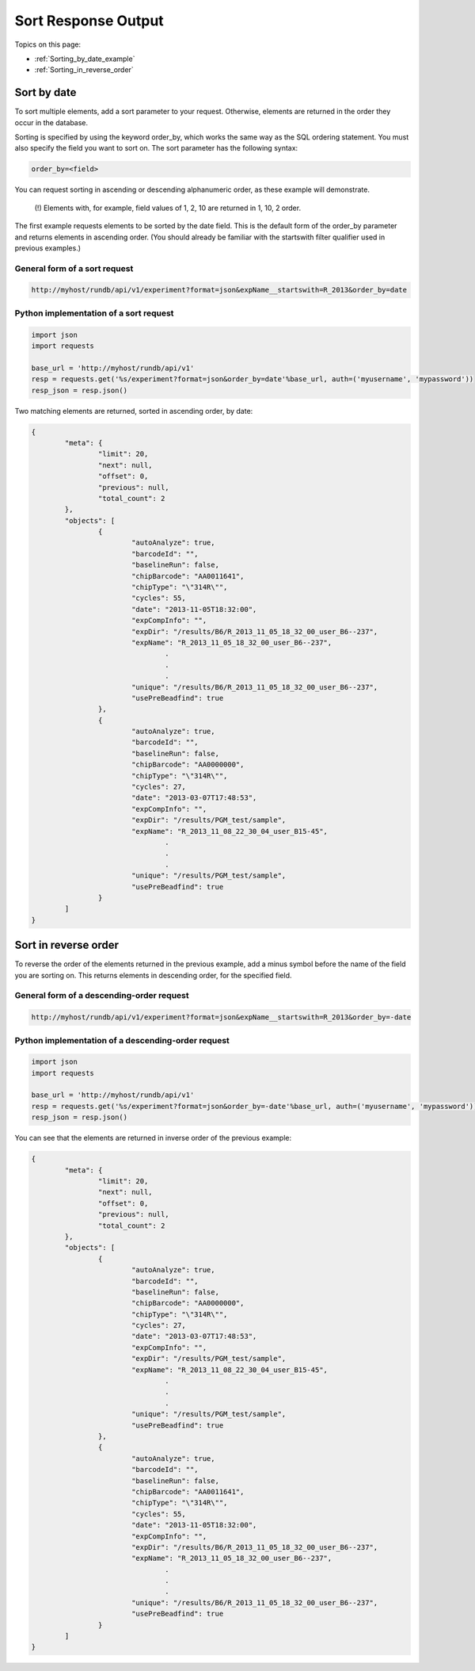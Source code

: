 Sort Response Output
====================

Topics on this page:

* :ref:`Sorting_by_date_example`
* :ref:`Sorting_in_reverse_order`

.. _Sorting_by_date_example:

Sort by date
------------

To sort multiple elements, add a sort parameter to your request. Otherwise, elements are returned in the order they occur in the database.

Sorting is specified by using the keyword order_by, which works the same way as the SQL ordering statement. You must also specify the field you want to sort on. The sort parameter has the following syntax:

.. code-block:: none

	order_by=<field>

You can request sorting in ascending or descending alphanumeric order, as these example will demonstrate.

	(!) Elements with, for example, field values of 1, 2, 10 are returned in 1, 10, 2 order.

The first example requests elements to be sorted by the date field. This is the default form of the order_by parameter and returns elements in ascending order. (You should already be familiar with the startswith filter qualifier used in previous examples.)

General form of a sort request
^^^^^^^^^^^^^^^^^^^^^^^^^^^^^^

.. code-block:: none

	http://myhost/rundb/api/v1/experiment?format=json&expName__startswith=R_2013&order_by=date

Python implementation of a sort request
^^^^^^^^^^^^^^^^^^^^^^^^^^^^^^^^^^^^^^^

.. code-block:: python

	import json
	import requests
	
	base_url = 'http://myhost/rundb/api/v1'
	resp = requests.get('%s/experiment?format=json&order_by=date'%base_url, auth=('myusername', 'mypassword'))
	resp_json = resp.json()

Two matching elements are returned, sorted in ascending order, by date:

.. code-block:: javascript

	{
		"meta": {
			"limit": 20,
			"next": null,
			"offset": 0,
			"previous": null,
			"total_count": 2
		},
		"objects": [
			{
				"autoAnalyze": true,
				"barcodeId": "",
				"baselineRun": false,
				"chipBarcode": "AA0011641",
				"chipType": "\"314R\"",
				"cycles": 55,
				"date": "2013-11-05T18:32:00",
				"expCompInfo": "",
				"expDir": "/results/B6/R_2013_11_05_18_32_00_user_B6--237",
				"expName": "R_2013_11_05_18_32_00_user_B6--237",
					.
					.
					.
				"unique": "/results/B6/R_2013_11_05_18_32_00_user_B6--237",
				"usePreBeadfind": true
			},
			{
				"autoAnalyze": true,
				"barcodeId": "",
				"baselineRun": false,
				"chipBarcode": "AA0000000",
				"chipType": "\"314R\"",
				"cycles": 27,
				"date": "2013-03-07T17:48:53",
				"expCompInfo": "",
				"expDir": "/results/PGM_test/sample",
				"expName": "R_2013_11_08_22_30_04_user_B15-45",
					.
					.
					.
				"unique": "/results/PGM_test/sample",
				"usePreBeadfind": true
			}
		]
	}

.. _Sorting_in_reverse_order:

Sort in reverse order
---------------------

To reverse the order of the elements returned in the previous example, add a minus symbol before the name of the field you are sorting on. This returns elements in descending order, for the specified field.

General form of a descending-order request
^^^^^^^^^^^^^^^^^^^^^^^^^^^^^^^^^^^^^^^^^^

.. code-block:: none

	http://myhost/rundb/api/v1/experiment?format=json&expName__startswith=R_2013&order_by=-date

Python implementation of a descending-order request
^^^^^^^^^^^^^^^^^^^^^^^^^^^^^^^^^^^^^^^^^^^^^^^^^^^

.. code-block:: python

	import json
	import requests
	
	base_url = 'http://myhost/rundb/api/v1'
	resp = requests.get('%s/experiment?format=json&order_by=-date'%base_url, auth=('myusername', 'mypassword'))
	resp_json = resp.json()

You can see that the elements are returned in inverse order of the previous example:

.. code-block:: javascript

	{
		"meta": {
			"limit": 20,
			"next": null,
			"offset": 0,
			"previous": null,
			"total_count": 2
		},
		"objects": [
			{
				"autoAnalyze": true,
				"barcodeId": "",
				"baselineRun": false,
				"chipBarcode": "AA0000000",
				"chipType": "\"314R\"",
				"cycles": 27,
				"date": "2013-03-07T17:48:53",
				"expCompInfo": "",
				"expDir": "/results/PGM_test/sample",
				"expName": "R_2013_11_08_22_30_04_user_B15-45",
					.
					.
					.
				"unique": "/results/PGM_test/sample",
				"usePreBeadfind": true
			},
			{
				"autoAnalyze": true,
				"barcodeId": "",
				"baselineRun": false,
				"chipBarcode": "AA0011641",
				"chipType": "\"314R\"",
				"cycles": 55,
				"date": "2013-11-05T18:32:00",
				"expCompInfo": "",
				"expDir": "/results/B6/R_2013_11_05_18_32_00_user_B6--237",
				"expName": "R_2013_11_05_18_32_00_user_B6--237",
					.
					.
					.
				"unique": "/results/B6/R_2013_11_05_18_32_00_user_B6--237",
				"usePreBeadfind": true
			}
		]
	}
